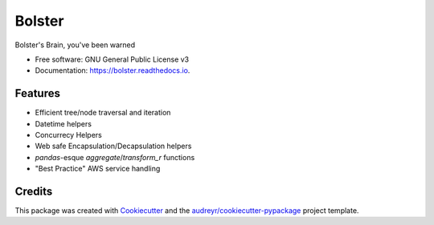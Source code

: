 =======
Bolster
=======


.. image:: https://img.shields.io/pypi/v/bolster.svg
        :target: https://pypi.python.org/pypi/bolster

.. image:: https://img.shields.io/travis/andrewbolster/bolster.svg
        :target: https://travis-ci.com/andrewbolster/bolster

.. image:: https://readthedocs.org/projects/bolster/badge/?version=latest
        :target: https://bolster.readthedocs.io/en/latest/?version=latest
        :alt: Documentation Status

.. image:: https://pyup.io/repos/github/andrewbolster/bolster/shield.svg
     :target: https://pyup.io/repos/github/andrewbolster/bolster/
     :alt: Updates

.. image:: https://requires.io/github/andrewbolster/bolster/requirements.svg?branch=main
     :target: https://requires.io/github/andrewbolster/bolster/requirements/?branch=main
     :alt: Requirements Status


Bolster's Brain, you've been warned


* Free software: GNU General Public License v3
* Documentation: https://bolster.readthedocs.io.


Features
--------

* Efficient tree/node traversal and iteration
* Datetime helpers
* Concurrecy Helpers
* Web safe Encapsulation/Decapsulation helpers
* `pandas`-esque `aggregate`/`transform_r` functions
* "Best Practice" AWS service handling

Credits
-------

This package was created with Cookiecutter_ and the `audreyr/cookiecutter-pypackage`_ project template.

.. _Cookiecutter: https://github.com/audreyr/cookiecutter
.. _`audreyr/cookiecutter-pypackage`: https://github.com/audreyr/cookiecutter-pypackage
